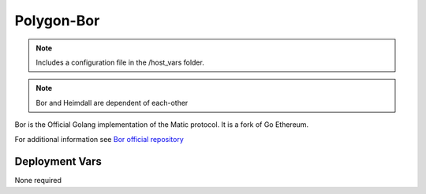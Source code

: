 Polygon-Bor
===========

.. image:: https://raw.githubusercontent.com/maticnetwork/matic-docs/master/static/img/polygon-logo.png
    :height: 150

.. note::
    Includes a configuration file in the /host_vars folder.

.. note::
    Bor and Heimdall are dependent of each-other

Bor is the Official Golang implementation of the Matic protocol. It is a fork of Go Ethereum.

For additional information see `Bor official repository <https://github.com/maticnetwork/bor>`_

Deployment Vars
---------------

None required
